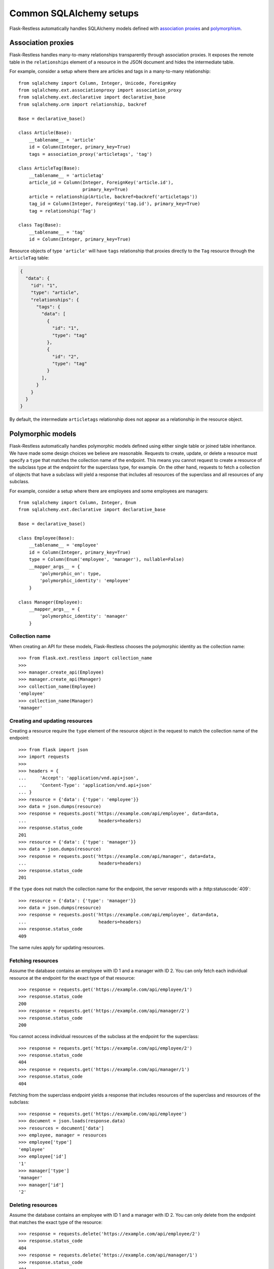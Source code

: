 Common SQLAlchemy setups
========================

Flask-Restless automatically handles SQLAlchemy models defined with
`association proxies`_ and `polymorphism`_.

.. _association proxies: http://docs.sqlalchemy.org/en/latest/orm/extensions/associationproxy.html
.. _polymorphism: http://docs.sqlalchemy.org/en/latest/orm/inheritance.html

Association proxies
-------------------

Flask-Restless handles many-to-many relationships transparently through
association proxies. It exposes the remote table in the ``relationships``
element of a resource in the JSON document and hides the intermediate table.

For example, consider a setup where there are articles and tags in a
many-to-many relationship::

    from sqlalchemy import Column, Integer, Unicode, ForeignKey
    from sqlalchemy.ext.associationproxy import association_proxy
    from sqlalchemy.ext.declarative import declarative_base
    from sqlalchemy.orm import relationship, backref

    Base = declarative_base()

    class Article(Base):
        __tablename__ = 'article'
        id = Column(Integer, primary_key=True)
        tags = association_proxy('articletags', 'tag')

    class ArticleTag(Base):
        __tablename__ = 'articletag'
        article_id = Column(Integer, ForeignKey('article.id'),
                            primary_key=True)
        article = relationship(Article, backref=backref('articletags'))
        tag_id = Column(Integer, ForeignKey('tag.id'), primary_key=True)
        tag = relationship('Tag')

    class Tag(Base):
        __tablename__ = 'tag'
        id = Column(Integer, primary_key=True)

Resource objects of type ``'article'`` will have ``tags`` relationship that
proxies directly to the ``Tag`` resource through the ``ArticleTag`` table:

.. sourcecode:: json

   {
     "data": {
       "id": "1",
       "type": "article",
       "relationships": {
         "tags": {
           "data": [
             {
               "id": "1",
               "type": "tag"
             },
             {
               "id": "2",
               "type": "tag"
             }
           ],
         }
       }
     }
   }

By default, the intermediate ``articletags`` relationship does not appear as a
relationship in the resource object.


Polymorphic models
------------------

Flask-Restless automatically handles polymorphic models defined using either
single table or joined table inheritance. We have made some design choices we
believe are reasonable. Requests to create, update, or delete a resource must
specify a ``type`` that matches the collection name of the endpoint. This means
you cannot request to create a resource of the subclass type at the endpoint
for the superclass type, for example. On the other hand, requests to fetch a
collection of objects that have a subclass will yield a response that includes
all resources of the superclass and all resources of any subclass.

For example, consider a setup where there are employees and some employees are
managers::

    from sqlalchemy import Column, Integer, Enum
    from sqlalchemy.ext.declarative import declarative_base

    Base = declarative_base()

    class Employee(Base):
        __tablename__ = 'employee'
        id = Column(Integer, primary_key=True)
        type = Column(Enum('employee', 'manager'), nullable=False)
        __mapper_args__ = {
            'polymorphic_on': type,
            'polymorphic_identity': 'employee'
        }

    class Manager(Employee):
        __mapper_args__ = {
            'polymorphic_identity': 'manager'
        }

Collection name
...............

When creating an API for these models, Flask-Restless chooses the polymorphic
identity as the collection name::

    >>> from flask.ext.restless import collection_name
    >>>
    >>> manager.create_api(Employee)
    >>> manager.create_api(Manager)
    >>> collection_name(Employee)
    'employee'
    >>> collection_name(Manager)
    'manager'

Creating and updating resources
...............................

Creating a resource require the ``type`` element of the resource object in the
request to match the collection name of the endpoint::

    >>> from flask import json
    >>> import requests
    >>>
    >>> headers = {
    ...     'Accept': 'application/vnd.api+json',
    ...     'Content-Type': 'application/vnd.api+json'
    ... }
    >>> resource = {'data': {'type': 'employee'}}
    >>> data = json.dumps(resource)
    >>> response = requests.post('https://example.com/api/employee', data=data,
    ...                           headers=headers)
    >>> response.status_code
    201
    >>> resource = {'data': {'type': 'manager'}}
    >>> data = json.dumps(resource)
    >>> response = requests.post('https://example.com/api/manager', data=data,
    ...                           headers=headers)
    >>> response.status_code
    201

If the ``type`` does not match the collection name for the endpoint, the server
responds with a :http:statuscode:`409`::

    >>> resource = {'data': {'type': 'manager'}}
    >>> data = json.dumps(resource)
    >>> response = requests.post('https://example.com/api/employee', data=data,
    ...                           headers=headers)
    >>> response.status_code
    409

The same rules apply for updating resources.

Fetching resources
..................

Assume the database contains an employee with ID 1 and a manager with ID 2.
You can only fetch each individual resource at the endpoint for the exact type
of that resource::

    >>> response = requests.get('https://example.com/api/employee/1')
    >>> response.status_code
    200
    >>> response = requests.get('https://example.com/api/manager/2')
    >>> response.status_code
    200

You cannot access individual resources of the subclass at the endpoint for the
superclass::

    >>> response = requests.get('https://example.com/api/employee/2')
    >>> response.status_code
    404
    >>> response = requests.get('https://example.com/api/manager/1')
    >>> response.status_code
    404

Fetching from the superclass endpoint yields a response that includes resources
of the superclass and resources of the subclass::

    >>> response = requests.get('https://example.com/api/employee')
    >>> document = json.loads(response.data)
    >>> resources = document['data']
    >>> employee, manager = resources
    >>> employee['type']
    'employee'
    >>> employee['id']
    '1'
    >>> manager['type']
    'manager'
    >>> manager['id']
    '2'

Deleting resources
..................

Assume the database contains an employee with ID 1 and a manager with ID 2.
You can only delete from the endpoint that matches the exact type of the
resource::

    >>> response = requests.delete('https://example.com/api/employee/2')
    >>> response.status_code
    404
    >>> response = requests.delete('https://example.com/api/manager/1')
    >>> response.status_code
    404
    >>> response = requests.delete('https://example.com/api/employee/1')
    >>> response.status_code
    204
    >>> response = requests.delete('https://example.com/api/manager/2')
    >>> response.status_code
    204
